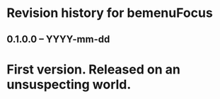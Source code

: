 * Revision history for bemenuFocus

** 0.1.0.0 -- YYYY-mm-dd

* First version. Released on an unsuspecting world.
